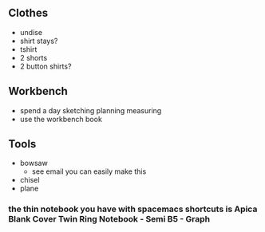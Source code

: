 ** Clothes
+ undise
+ shirt stays?
+ tshirt
+ 2 shorts
+ 2 button shirts?

** Workbench
+ spend a day sketching planning measuring
+ use the workbench book

** Tools
+ bowsaw
  + see email you can easily make this 
+ chisel
+ plane

*** the thin notebook you have with spacemacs shortcuts is Apica Blank Cover Twin Ring Notebook - Semi B5 - Graph 
